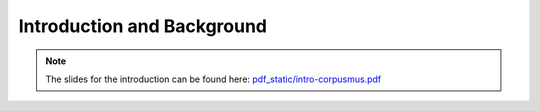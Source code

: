Introduction and Background
===========================

.. image:: _static/abstract_bg.jpg
  :width: 100%
  :align: center
  :alt: Image by `Victoria Alexander <https://unsplash.com/@pixeldebris?utm_source=unsplash&amp;utm_medium=referral&amp;utm_content=creditCopyText>`_ 
        on `Unsplash <https://unsplash.com/s/photos/pattern?utm_source=unsplash&amp;utm_medium=referral&amp;utm_content=creditCopyText>`_.

.. raw:: latex

    \clearpage

.. note:: 

   The slides for the introduction can be found here: `<pdf _static/intro-corpusmus.pdf>`_